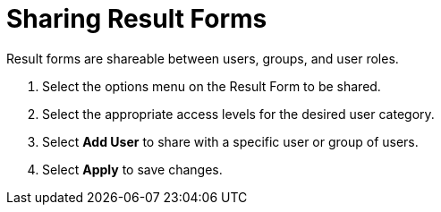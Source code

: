 :title: Sharing Result Forms
:type: subUsing
:status: published
:parent: Using Result Forms
:summary: Sharing result forms
:order: 01

= Sharing Result Forms

Result forms are shareable between users, groups, and user roles.

. Select the options menu on the Result Form to be shared.
. Select the appropriate access levels for the desired user category.
. Select *Add User* to share with a specific user or group of users.
. Select *Apply* to save changes.

